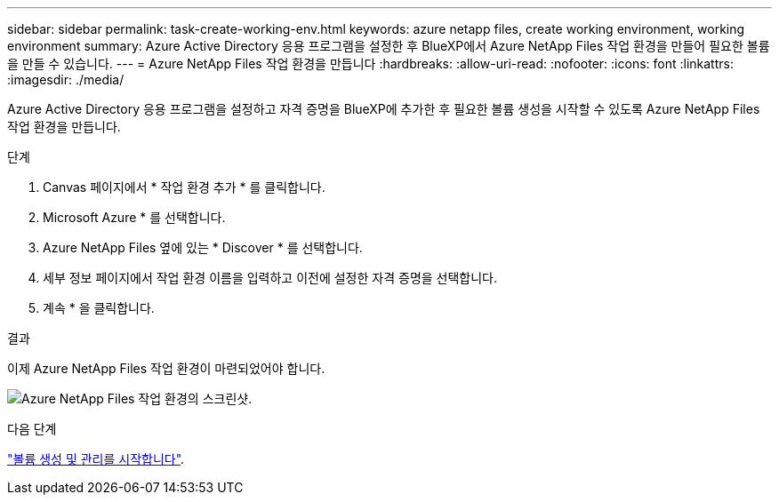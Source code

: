 ---
sidebar: sidebar 
permalink: task-create-working-env.html 
keywords: azure netapp files, create working environment, working environment 
summary: Azure Active Directory 응용 프로그램을 설정한 후 BlueXP에서 Azure NetApp Files 작업 환경을 만들어 필요한 볼륨을 만들 수 있습니다. 
---
= Azure NetApp Files 작업 환경을 만듭니다
:hardbreaks:
:allow-uri-read: 
:nofooter: 
:icons: font
:linkattrs: 
:imagesdir: ./media/


[role="lead"]
Azure Active Directory 응용 프로그램을 설정하고 자격 증명을 BlueXP에 추가한 후 필요한 볼륨 생성을 시작할 수 있도록 Azure NetApp Files 작업 환경을 만듭니다.

.단계
. Canvas 페이지에서 * 작업 환경 추가 * 를 클릭합니다.
. Microsoft Azure * 를 선택합니다.
. Azure NetApp Files 옆에 있는 * Discover * 를 선택합니다.
. 세부 정보 페이지에서 작업 환경 이름을 입력하고 이전에 설정한 자격 증명을 선택합니다.
. 계속 * 을 클릭합니다.


.결과
이제 Azure NetApp Files 작업 환경이 마련되었어야 합니다.

image:screenshot_anf_we.gif["Azure NetApp Files 작업 환경의 스크린샷."]

.다음 단계
link:task-create-volumes.html["볼륨 생성 및 관리를 시작합니다"].
